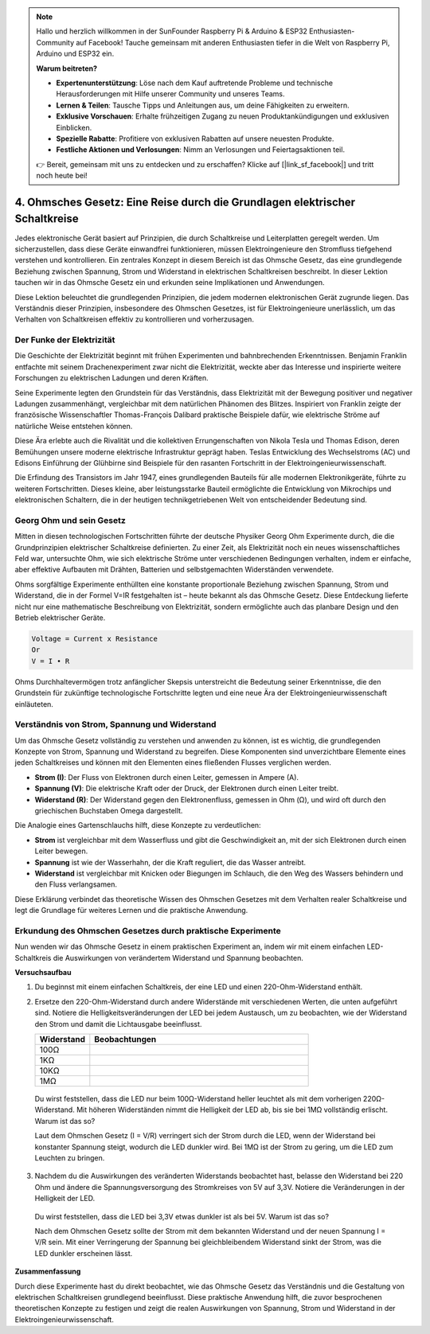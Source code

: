 .. note::

    Hallo und herzlich willkommen in der SunFounder Raspberry Pi & Arduino & ESP32 Enthusiasten-Community auf Facebook! Tauche gemeinsam mit anderen Enthusiasten tiefer in die Welt von Raspberry Pi, Arduino und ESP32 ein.

    **Warum beitreten?**

    - **Expertenunterstützung**: Löse nach dem Kauf auftretende Probleme und technische Herausforderungen mit Hilfe unserer Community und unseres Teams.
    - **Lernen & Teilen**: Tausche Tipps und Anleitungen aus, um deine Fähigkeiten zu erweitern.
    - **Exklusive Vorschauen**: Erhalte frühzeitigen Zugang zu neuen Produktankündigungen und exklusiven Einblicken.
    - **Spezielle Rabatte**: Profitiere von exklusiven Rabatten auf unsere neuesten Produkte.
    - **Festliche Aktionen und Verlosungen**: Nimm an Verlosungen und Feiertagsaktionen teil.

    👉 Bereit, gemeinsam mit uns zu entdecken und zu erschaffen? Klicke auf [|link_sf_facebook|] und tritt noch heute bei!


4. Ohmsches Gesetz: Eine Reise durch die Grundlagen elektrischer Schaltkreise
===================================================================================

Jedes elektronische Gerät basiert auf Prinzipien, die durch Schaltkreise und Leiterplatten geregelt werden. Um sicherzustellen, dass diese Geräte einwandfrei funktionieren, müssen Elektroingenieure den Stromfluss tiefgehend verstehen und kontrollieren. Ein zentrales Konzept in diesem Bereich ist das Ohmsche Gesetz, das eine grundlegende Beziehung zwischen Spannung, Strom und Widerstand in elektrischen Schaltkreisen beschreibt. In dieser Lektion tauchen wir in das Ohmsche Gesetz ein und erkunden seine Implikationen und Anwendungen.

Diese Lektion beleuchtet die grundlegenden Prinzipien, die jedem modernen elektronischen Gerät zugrunde liegen. Das Verständnis dieser Prinzipien, insbesondere des Ohmschen Gesetzes, ist für Elektroingenieure unerlässlich, um das Verhalten von Schaltkreisen effektiv zu kontrollieren und vorherzusagen.



Der Funke der Elektrizität
-------------------------------

Die Geschichte der Elektrizität beginnt mit frühen Experimenten und bahnbrechenden Erkenntnissen. Benjamin Franklin entfachte mit seinem Drachenexperiment zwar nicht die Elektrizität, weckte aber das Interesse und inspirierte weitere Forschungen zu elektrischen Ladungen und deren Kräften.

.. image:: img/2_electronic.webp
    :width: 600
    :align: center

Seine Experimente legten den Grundstein für das Verständnis, dass Elektrizität mit der Bewegung positiver und negativer Ladungen zusammenhängt, vergleichbar mit dem natürlichen Phänomen des Blitzes. Inspiriert von Franklin zeigte der französische Wissenschaftler Thomas-François Dalibard praktische Beispiele dafür, wie elektrische Ströme auf natürliche Weise entstehen können.

Diese Ära erlebte auch die Rivalität und die kollektiven Errungenschaften von Nikola Tesla und Thomas Edison, deren Bemühungen unsere moderne elektrische Infrastruktur geprägt haben. Teslas Entwicklung des Wechselstroms (AC) und Edisons Einführung der Glühbirne sind Beispiele für den rasanten Fortschritt in der Elektroingenieurwissenschaft.

.. image:: img/2_lamp.webp
    :width: 400
    :align: center

Die Erfindung des Transistors im Jahr 1947, eines grundlegenden Bauteils für alle modernen Elektronikgeräte, führte zu weiteren Fortschritten. Dieses kleine, aber leistungsstarke Bauteil ermöglichte die Entwicklung von Mikrochips und elektronischen Schaltern, die in der heutigen technikgetriebenen Welt von entscheidender Bedeutung sind.

.. image:: img/2_transistor.jpg
    :width: 300
    :align: center
    

Georg Ohm und sein Gesetz
------------------------------

Mitten in diesen technologischen Fortschritten führte der deutsche Physiker Georg Ohm Experimente durch, die die Grundprinzipien elektrischer Schaltkreise definierten. Zu einer Zeit, als Elektrizität noch ein neues wissenschaftliches Feld war, untersuchte Ohm, wie sich elektrische Ströme unter verschiedenen Bedingungen verhalten, indem er einfache, aber effektive Aufbauten mit Drähten, Batterien und selbstgemachten Widerständen verwendete.

Ohms sorgfältige Experimente enthüllten eine konstante proportionale Beziehung zwischen Spannung, Strom und Widerstand, die in der Formel V=IR festgehalten ist – heute bekannt als das Ohmsche Gesetz. Diese Entdeckung lieferte nicht nur eine mathematische Beschreibung von Elektrizität, sondern ermöglichte auch das planbare Design und den Betrieb elektrischer Geräte.

.. code-block::

    Voltage = Current x Resistance
    Or
    V = I • R

Ohms Durchhaltevermögen trotz anfänglicher Skepsis unterstreicht die Bedeutung seiner Erkenntnisse, die den Grundstein für zukünftige technologische Fortschritte legten und eine neue Ära der Elektroingenieurwissenschaft einläuteten.



Verständnis von Strom, Spannung und Widerstand
----------------------------------------------------

Um das Ohmsche Gesetz vollständig zu verstehen und anwenden zu können, ist es wichtig, die grundlegenden Konzepte von Strom, Spannung und Widerstand zu begreifen. Diese Komponenten sind unverzichtbare Elemente eines jeden Schaltkreises und können mit den Elementen eines fließenden Flusses verglichen werden.

- **Strom (I)**: Der Fluss von Elektronen durch einen Leiter, gemessen in Ampere (A).
- **Spannung (V)**: Die elektrische Kraft oder der Druck, der Elektronen durch einen Leiter treibt.
- **Widerstand (R)**: Der Widerstand gegen den Elektronenfluss, gemessen in Ohm (Ω), und wird oft durch den griechischen Buchstaben Omega dargestellt.

.. image:: img/2_resistance.png
    :width: 400
    :align: center

Die Analogie eines Gartenschlauchs hilft, diese Konzepte zu verdeutlichen:

- **Strom** ist vergleichbar mit dem Wasserfluss und gibt die Geschwindigkeit an, mit der sich Elektronen durch einen Leiter bewegen.
- **Spannung** ist wie der Wasserhahn, der die Kraft reguliert, die das Wasser antreibt.
- **Widerstand** ist vergleichbar mit Knicken oder Biegungen im Schlauch, die den Weg des Wassers behindern und den Fluss verlangsamen.

Diese Erklärung verbindet das theoretische Wissen des Ohmschen Gesetzes mit dem Verhalten realer Schaltkreise und legt die Grundlage für weiteres Lernen und die praktische Anwendung.

Erkundung des Ohmschen Gesetzes durch praktische Experimente
-----------------------------------------------------------------

Nun wenden wir das Ohmsche Gesetz in einem praktischen Experiment an, indem wir mit einem einfachen LED-Schaltkreis die Auswirkungen von verändertem Widerstand und Spannung beobachten.

**Versuchsaufbau**

1. Du beginnst mit einem einfachen Schaltkreis, der eine LED und einen 220-Ohm-Widerstand enthält.
   
   .. image:: img/2_uno_gnd.png
     :width: 600
     :align: center

2. Ersetze den 220-Ohm-Widerstand durch andere Widerstände mit verschiedenen Werten, die unten aufgeführt sind. Notiere die Helligkeitsveränderungen der LED bei jedem Austausch, um zu beobachten, wie der Widerstand den Strom und damit die Lichtausgabe beeinflusst.

   .. list-table::
      :widths: 25 100
      :header-rows: 1

      * - Widerstand
        - Beobachtungen
      * - 100Ω
        - 
      * - 1KΩ
        - 
      * - 10KΩ
        - 
      * - 1MΩ
        - 

  
  Du wirst feststellen, dass die LED nur beim 100Ω-Widerstand heller leuchtet als mit dem vorherigen 220Ω-Widerstand. Mit höheren Widerständen nimmt die Helligkeit der LED ab, bis sie bei 1MΩ vollständig erlischt. Warum ist das so?


  Laut dem Ohmschen Gesetz (I = V/R) verringert sich der Strom durch die LED, wenn der Widerstand bei konstanter Spannung steigt, wodurch die LED dunkler wird. Bei 1MΩ ist der Strom zu gering, um die LED zum Leuchten zu bringen.

3. Nachdem du die Auswirkungen des veränderten Widerstands beobachtet hast, belasse den Widerstand bei 220 Ohm und ändere die Spannungsversorgung des Stromkreises von 5V auf 3,3V. Notiere die Veränderungen in der Helligkeit der LED.

  Du wirst feststellen, dass die LED bei 3,3V etwas dunkler ist als bei 5V. Warum ist das so?

  Nach dem Ohmschen Gesetz sollte der Strom mit dem bekannten Widerstand und der neuen Spannung I = V/R sein. Mit einer Verringerung der Spannung bei gleichbleibendem Widerstand sinkt der Strom, was die LED dunkler erscheinen lässt.

**Zusammenfassung**

Durch diese Experimente hast du direkt beobachtet, wie das Ohmsche Gesetz das Verständnis und die Gestaltung von elektrischen Schaltkreisen grundlegend beeinflusst. Diese praktische Anwendung hilft, die zuvor besprochenen theoretischen Konzepte zu festigen und zeigt die realen Auswirkungen von Spannung, Strom und Widerstand in der Elektroingenieurwissenschaft.


